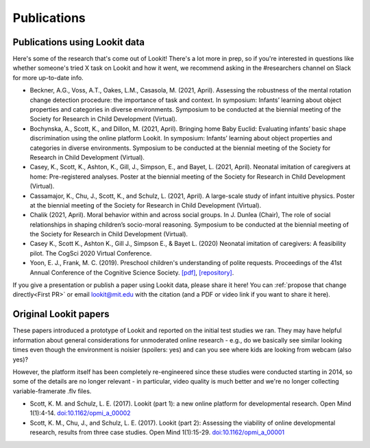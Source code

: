==================================
Publications
==================================

.. _Training:

---------------------------------------
Publications using Lookit data
---------------------------------------

Here's some of the research that's come out of Lookit! There's a lot more in prep, so 
if you're interested in questions like whether someone's tried X task on Lookit and how it 
went, we recommend asking in the #researchers channel on Slack for more up-to-date info.

- Beckner, A.G., Voss, A.T., Oakes, L.M., Casasola, M. (2021, April). Assessing the robustness of the mental rotation change detection procedure: the importance of task and context. In symposium: Infants’ learning about object properties and categories in diverse environments. Symposium to be conducted at the biennial meeting of the Society for Research in Child Development (Virtual).

- Bochynska, A., Scott, K., and Dillon, M. (2021, April). Bringing home Baby Euclid: Evaluating infants’ basic shape discrimination using the online platform Lookit. In symposium: Infants’ learning about object properties and categories in diverse environments. Symposium to be conducted at the biennial meeting of the Society for Research in Child Development (Virtual).

- Casey, K., Scott, K., Ashton, K., Gill, J., Simpson, E., and Bayet, L. (2021, April). Neonatal imitation of caregivers at home: Pre-registered analyses. Poster at the biennial meeting of the Society for Research in Child Development (Virtual).

- Cassamajor, K., Chu, J., Scott, K., and Schulz, L. (2021, April). A large-scale study of infant intuitive physics. Poster at the biennial meeting of the Society for Research in Child Development (Virtual).

- Chalik (2021, April). Moral behavior within and across social groups. In J. Dunlea (Chair), The role of social relationships in shaping children’s socio-moral reasoning. Symposium to be conducted at the biennial meeting of the Society for Research in Child Development (Virtual).

- Casey K., Scott K., Ashton K., Gill J., Simpson E., & Bayet L. (2020) Neonatal imitation of caregivers: A feasibility pilot. The CogSci 2020 Virtual Conference.

- Yoon, E. J., Frank, M. C. (2019). Preschool children's understanding of polite requests. Proceedings of the 41st Annual Conference of the Cognitive Science Society. `[pdf] <https://psyarxiv.com/r9zf4>`__, `[repository] <https://github.com/ejyoon/polcon>`__. 

If you give a presentation or publish a paper using Lookit data, please share it here! You can :ref:`propose that change directly<First PR>` or email lookit@mit.edu with the citation (and a PDF or video link if you want to share it here).

-----------------------
Original Lookit papers
-----------------------

These papers introduced a prototype of Lookit and reported on the initial test studies we ran. They may have helpful information about general considerations for unmoderated online research - e.g., do we basically see similar looking times even though the environment is noisier (spoilers: yes) and can you see where kids are looking from webcam (also yes)? 

However, the platform itself has been completely re-engineered since these studies were conducted starting in 2014, so some of the details are no longer relevant - in particular, video quality is much better and we're no longer collecting variable-framerate .flv files.

- Scott, K. M. and Schulz, L. E. (2017).  Lookit (part 1): a new online platform for developmental research. Open Mind 1(1):4-14. `doi:10.1162/opmi_a_00002 <https://direct.mit.edu/opmi/article/1/1/4/2933/Lookit-Part-1-A-New-Online-Platform-for>`__

- Scott, K. M., Chu, J., and Schulz, L. E. (2017).  Lookit (part 2): Assessing the viability of online developmental research, results from three case studies. Open Mind 1(1):15-29. `doi:10.1162/opmi_a_00001 <https://direct.mit.edu/opmi/article/1/1/15/2937/Lookit-Part-2-Assessing-the-Viability-of-Online>`__
